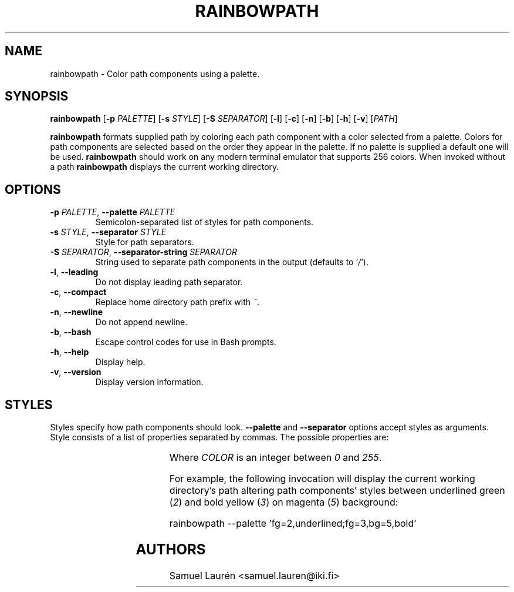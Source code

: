 '\" t
.TH RAINBOWPATH 1 2018

.SH NAME

rainbowpath \- Color path components using a palette.

.SH SYNOPSIS

.B rainbowpath
[\fB\-p\fR \fIPALETTE\fR] [\fB\-s\fR \fISTYLE\fR] [\fB\-S\fR \fISEPARATOR\fR] [\fB\-l\fR] [\fB\-c\fR] [\fB\-n\fR] [\fB\-b\fR] [\fB\-h\fR] [\fB\-v\fR] [\fIPATH\fR]

\fBrainbowpath\fR formats supplied path by coloring each path component with a
color selected from a palette. Colors for path components are selected based on
the order they appear in the palette. If no palette is supplied a default one
will be used. \fBrainbowpath\fR should work on any modern terminal emulator that
supports 256 colors. When invoked without a path \fBrainbowpath\fR displays the
current working directory.

.SH OPTIONS

.TP
.BI \-p " PALETTE\fR,\fP " \-\-palette " PALETTE"
Semicolon-separated list of styles for path components.

.TP
.BI \-s " STYLE\fR,\fP " \-\-separator " STYLE"
Style for path separators.

.TP
.BI \-S " SEPARATOR\fR,\fP " \-\-separator\-string " SEPARATOR"
String used to separate path components in the output (defaults to '\fI/\fR').

.TP
.BR \-l ", " \-\-leading
Do not display leading path separator.

.TP
.BR \-c ", " \-\-compact
Replace home directory path prefix with \fI~\fR.

.TP
.BR \-n ", " \-\-newline
Do not append newline.

.TP
.BR \-b ", " \-\-bash
Escape control codes for use in Bash prompts.

.TP
.BR \-h ", " \-\-help
Display help.

.TP
.BR \-v ", " \-\-version
Display version information.

.SH STYLES

Styles specify how path components should look. \fB\-\-palette\fR and
\fB\-\-separator\fR options accept styles as arguments. Style consists of a list
of properties separated by commas. The possible properties are:

.RS
.TS
lB lB
l l.
Property	Description
fg=\fICOLOR\fR	Set text color to \fICOLOR\fR
bg=\fICOLOR\fR	Set background color to \fICOLOR\fR
bold	Bold font
dim	Dim color
underlined	Underlined text
blink	Blinking text
.TE
.RE

Where \fICOLOR\fR is an integer between \fI0\fR and \fI255\fR.

For example, the following invocation will display the current working
directory's path altering path components' styles between underlined green
(\fI2\fR) and bold yellow (\fI3\fR) on magenta (\fI5\fR) background:

.nf
rainbowpath --palette 'fg=2,underlined;fg=3,bg=5,bold'
.fi

.SH AUTHORS
Samuel Laurén <samuel.lauren@iki.fi>
